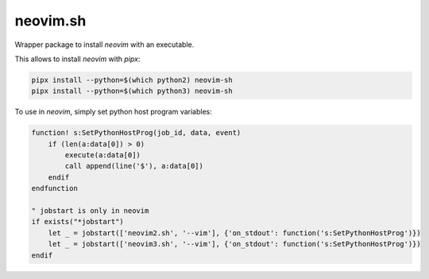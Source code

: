 neovim.sh
=========

Wrapper package to install `neovim` with an executable.

This allows to install `neovim` with `pipx`:

.. code:: bash

    pipx install --python=$(which python2) neovim-sh
    pipx install --python=$(which python3) neovim-sh

To use in `neovim`, simply set python host program variables:

.. code:: vim

    function! s:SetPythonHostProg(job_id, data, event)
        if (len(a:data[0]) > 0)
            execute(a:data[0])
            call append(line('$'), a:data[0])
        endif
    endfunction

    " jobstart is only in neovim
    if exists("*jobstart")
        let _ = jobstart(['neovim2.sh', '--vim'], {'on_stdout': function('s:SetPythonHostProg')})
        let _ = jobstart(['neovim3.sh', '--vim'], {'on_stdout': function('s:SetPythonHostProg')})
    endif
